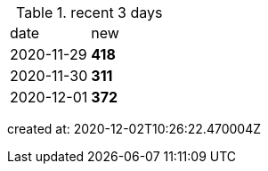 
.recent 3 days
|===

|date|new


^|2020-11-29
>s|418


^|2020-11-30
>s|311


^|2020-12-01
>s|372


|===

created at: 2020-12-02T10:26:22.470004Z
